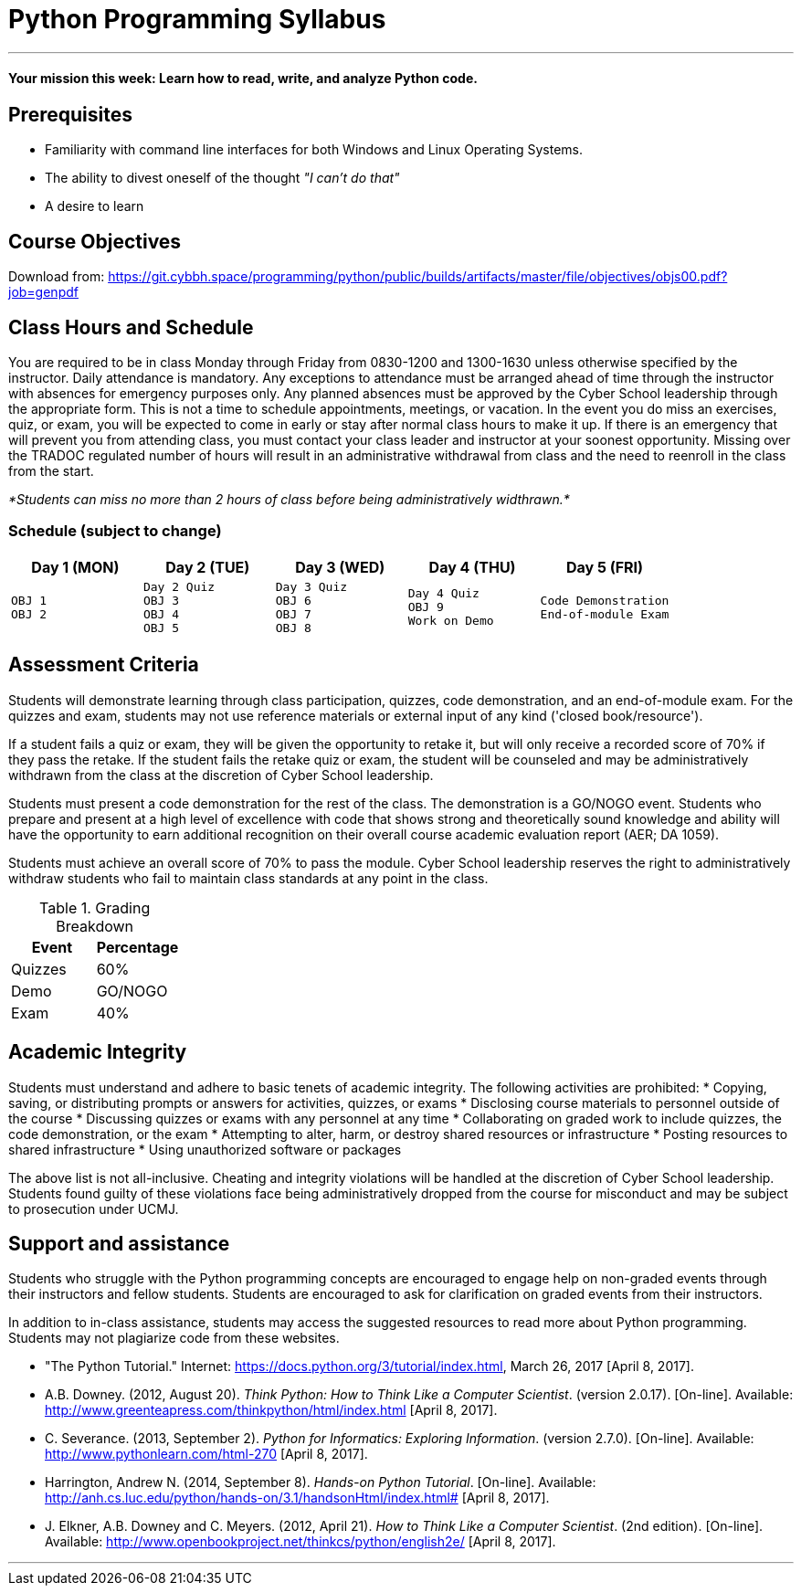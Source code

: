 :doctype: book
:stylesheet: ../tech.css

= Python Programming Syllabus

'''

==== Your mission this week: *Learn how to read, write, and analyze Python code.*

== Prerequisites

* Familiarity with command line interfaces for both Windows and Linux Operating Systems.
* The ability to divest oneself of the thought _"I can't do that"_
* A desire to learn

== Course Objectives

Download from:
https://git.cybbh.space/programming/python/public/builds/artifacts/master/file/objectives/objs00.pdf?job=genpdf

== Class Hours and Schedule

You are required to be in class Monday through Friday from 0830-1200 and 1300-1630 unless otherwise specified by the instructor. Daily attendance is mandatory. Any exceptions to attendance must be arranged ahead of time through the instructor with absences for emergency purposes only. Any planned absences must be approved by the Cyber School leadership through the appropriate form. This is not a time to schedule appointments, meetings, or vacation. In the event you do miss an exercises, quiz, or exam, you will be expected to come in early or stay after normal class hours to make it up. If there is an emergency that will prevent you from attending class, you must contact your class leader and instructor at your soonest opportunity. Missing over the TRADOC regulated number of hours will result in an administrative withdrawal from class and the need to reenroll in the class from the start.

_*Students can miss no more than 2 hours of class before being administratively widthrawn.*_

=== Schedule (subject to change)

[cols="a,a,a,a,a",options="header"]
|===
|Day 1 (MON) |Day 2 (TUE) |Day 3 (WED) |Day 4 (THU) |Day 5 (FRI)

|
[float]
----
OBJ 1
OBJ 2
----
|
[float]
----
Day 2 Quiz
OBJ 3
OBJ 4
OBJ 5
----
|
[float]
----
Day 3 Quiz
OBJ 6
OBJ 7
OBJ 8
----
|
[float]
----
Day 4 Quiz
OBJ 9
Work on Demo
----
|
[float]
----
Code Demonstration
End-of-module Exam
----
|===

== Assessment Criteria

Students will demonstrate learning through class participation, quizzes, code demonstration, and an end-of-module exam. For the quizzes and exam, students may not use reference materials or external input of any kind ('closed book/resource'). 

If a student fails a quiz or exam, they will be given the opportunity to retake it, but will only receive a recorded score of 70% if they pass the retake. If the student fails the retake quiz or exam, the student will be counseled and may be administratively withdrawn from the class at the discretion of Cyber School leadership.

Students must present a code demonstration for the rest of the class. The demonstration  is a GO/NOGO event. Students who prepare and present at a high level of excellence with code that shows strong and theoretically sound knowledge and ability will have the opportunity to earn additional recognition on their overall course academic evaluation report (AER; DA 1059).

Students must achieve an overall score of 70% to pass the module. Cyber School leadership reserves the right to administratively withdraw students who fail to maintain class standards at any point in the class.

.Grading Breakdown
[cols="^,^",options="header"]
|===
|Event  |Percentage

|Quizzes |60%
 
|Demo    |GO/NOGO

|Exam    |40%
|===

== Academic Integrity

Students must understand and adhere to basic tenets of academic integrity. The following activities are prohibited:
* Copying, saving, or distributing prompts or answers for activities, quizzes, or exams
* Disclosing course materials to personnel outside of the course
* Discussing quizzes or exams with any personnel at any time
* Collaborating on graded work to include quizzes, the code demonstration, or the exam
* Attempting to alter, harm, or destroy shared resources or infrastructure
* Posting resources to shared infrastructure
* Using unauthorized software or packages

The above list is not all-inclusive. Cheating and integrity violations will be handled at the discretion of Cyber School leadership. Students found guilty of these violations face being administratively dropped from the course for misconduct and may be subject to prosecution under UCMJ.

== Support and assistance

Students who struggle with the Python programming concepts are encouraged to engage help on non-graded events through their instructors and fellow students. Students are encouraged to ask for clarification on graded events from their instructors.

In addition to in-class assistance, students may access the suggested resources to read more about Python programming. Students may not plagiarize code from these websites.

* "The Python Tutorial." Internet: https://docs.python.org/3/tutorial/index.html, March 26, 2017 [April 8, 2017]. 
* A.B. Downey. (2012, August 20). _Think Python: How to Think Like a Computer Scientist_. (version 2.0.17). [On-line]. Available: http://www.greenteapress.com/thinkpython/html/index.html [April 8, 2017].
* C. Severance. (2013, September 2). _Python for Informatics: Exploring Information_. (version 2.7.0). [On-line]. Available: http://www.pythonlearn.com/html-270 [April 8, 2017].
* Harrington, Andrew N. (2014, September 8). _Hands-on Python Tutorial_. [On-line]. Available: http://anh.cs.luc.edu/python/hands-on/3.1/handsonHtml/index.html# [April 8, 2017].
* J. Elkner, A.B. Downey and C. Meyers. (2012, April 21). _How to Think Like a Computer Scientist_. (2nd edition). [On-line]. Available: http://www.openbookproject.net/thinkcs/python/english2e/ [April 8, 2017].

'''
